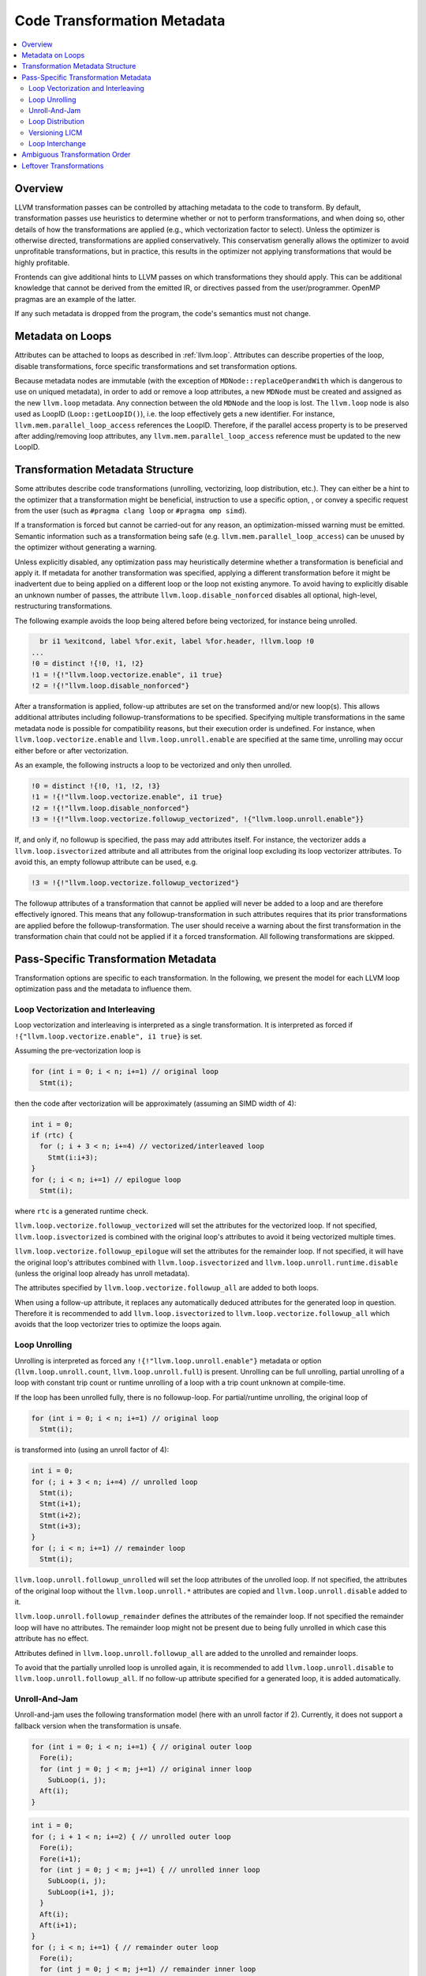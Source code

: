 .. _transformation-metadata:

============================
Code Transformation Metadata
============================

.. contents::
   :local:

Overview
========

LLVM transformation passes can be controlled by attaching metadata to
the code to transform. By default, transformation passes use heuristics
to determine whether or not to perform transformations, and when doing
so, other details of how the transformations are applied (e.g., which
vectorization factor to select).
Unless the optimizer is otherwise directed, transformations are applied
conservatively. This conservatism generally allows the optimizer to
avoid unprofitable transformations, but in practice, this results in the
optimizer not applying transformations that would be highly profitable.

Frontends can give additional hints to LLVM passes on which
transformations they should apply. This can be additional knowledge that
cannot be derived from the emitted IR, or directives passed from the
user/programmer. OpenMP pragmas are an example of the latter.

If any such metadata is dropped from the program, the code's semantics
must not change.

Metadata on Loops
=================

Attributes can be attached to loops as described in :ref:`llvm.loop`.
Attributes can describe properties of the loop, disable transformations,
force specific transformations and set transformation options.

Because metadata nodes are immutable (with the exception of
``MDNode::replaceOperandWith`` which is dangerous to use on uniqued
metadata), in order to add or remove a loop attributes, a new ``MDNode``
must be created and assigned as the new ``llvm.loop`` metadata. Any
connection between the old ``MDNode`` and the loop is lost. The
``llvm.loop`` node is also used as LoopID (``Loop::getLoopID()``), i.e.
the loop effectively gets a new identifier. For instance,
``llvm.mem.parallel_loop_access`` references the LoopID. Therefore, if
the parallel access property is to be preserved after adding/removing
loop attributes, any ``llvm.mem.parallel_loop_access`` reference must be
updated to the new LoopID.

Transformation Metadata Structure
=================================

Some attributes describe code transformations (unrolling, vectorizing,
loop distribution, etc.). They can either be a hint to the optimizer
that a transformation might be beneficial, instruction to use a specific
option, , or convey a specific request from the user (such as
``#pragma clang loop`` or ``#pragma omp simd``).

If a transformation is forced but cannot be carried-out for any reason,
an optimization-missed warning must be emitted. Semantic information
such as a transformation being safe (e.g.
``llvm.mem.parallel_loop_access``) can be unused by the optimizer
without generating a warning.

Unless explicitly disabled, any optimization pass may heuristically
determine whether a transformation is beneficial and apply it. If
metadata for another transformation was specified, applying a different
transformation before it might be inadvertent due to being applied on a
different loop or the loop not existing anymore. To avoid having to
explicitly disable an unknown number of passes, the attribute
``llvm.loop.disable_nonforced`` disables all optional, high-level,
restructuring transformations.

The following example avoids the loop being altered before being
vectorized, for instance being unrolled.

.. code-block:: llvm

      br i1 %exitcond, label %for.exit, label %for.header, !llvm.loop !0
    ...
    !0 = distinct !{!0, !1, !2}
    !1 = !{!"llvm.loop.vectorize.enable", i1 true}
    !2 = !{!"llvm.loop.disable_nonforced"}

After a transformation is applied, follow-up attributes are set on the
transformed and/or new loop(s). This allows additional attributes
including followup-transformations to be specified. Specifying multiple
transformations in the same metadata node is possible for compatibility
reasons, but their execution order is undefined. For instance, when
``llvm.loop.vectorize.enable`` and ``llvm.loop.unroll.enable`` are
specified at the same time, unrolling may occur either before or after
vectorization.

As an example, the following instructs a loop to be vectorized and only
then unrolled.

.. code-block:: llvm

    !0 = distinct !{!0, !1, !2, !3}
    !1 = !{!"llvm.loop.vectorize.enable", i1 true}
    !2 = !{!"llvm.loop.disable_nonforced"}
    !3 = !{!"llvm.loop.vectorize.followup_vectorized", !{"llvm.loop.unroll.enable"}}

If, and only if, no followup is specified, the pass may add attributes itself.
For instance, the vectorizer adds a ``llvm.loop.isvectorized`` attribute and
all attributes from the original loop excluding its loop vectorizer
attributes. To avoid this, an empty followup attribute can be used, e.g.

.. code-block:: llvm

    !3 = !{!"llvm.loop.vectorize.followup_vectorized"}

The followup attributes of a transformation that cannot be applied will
never be added to a loop and are therefore effectively ignored. This means
that any followup-transformation in such attributes requires that its
prior transformations are applied before the followup-transformation.
The user should receive a warning about the first transformation in the
transformation chain that could not be applied if it a forced
transformation. All following transformations are skipped.

Pass-Specific Transformation Metadata
=====================================

Transformation options are specific to each transformation. In the
following, we present the model for each LLVM loop optimization pass and
the metadata to influence them.

Loop Vectorization and Interleaving
-----------------------------------

Loop vectorization and interleaving is interpreted as a single
transformation. It is interpreted as forced if
``!{"llvm.loop.vectorize.enable", i1 true}`` is set.

Assuming the pre-vectorization loop is

.. code-block:: c

    for (int i = 0; i < n; i+=1) // original loop
      Stmt(i);

then the code after vectorization will be approximately (assuming an
SIMD width of 4):

.. code-block:: c

    int i = 0;
    if (rtc) {
      for (; i + 3 < n; i+=4) // vectorized/interleaved loop
        Stmt(i:i+3);
    }
    for (; i < n; i+=1) // epilogue loop
      Stmt(i);

where ``rtc`` is a generated runtime check.

``llvm.loop.vectorize.followup_vectorized`` will set the attributes for
the vectorized loop. If not specified, ``llvm.loop.isvectorized`` is
combined with the original loop's attributes to avoid it being
vectorized multiple times.

``llvm.loop.vectorize.followup_epilogue`` will set the attributes for
the remainder loop. If not specified, it will have the original loop's
attributes combined with ``llvm.loop.isvectorized`` and
``llvm.loop.unroll.runtime.disable`` (unless the original loop already
has unroll metadata).

The attributes specified by ``llvm.loop.vectorize.followup_all`` are
added to both loops.

When using a follow-up attribute, it replaces any automatically deduced
attributes for the generated loop in question. Therefore it is
recommended to add ``llvm.loop.isvectorized`` to
``llvm.loop.vectorize.followup_all`` which avoids that the loop
vectorizer tries to optimize the loops again.

Loop Unrolling
--------------

Unrolling is interpreted as forced any ``!{!"llvm.loop.unroll.enable"}``
metadata or option (``llvm.loop.unroll.count``, ``llvm.loop.unroll.full``)
is present. Unrolling can be full unrolling, partial unrolling of a loop
with constant trip count or runtime unrolling of a loop with a trip
count unknown at compile-time.

If the loop has been unrolled fully, there is no followup-loop. For
partial/runtime unrolling, the original loop of

.. code-block:: c

    for (int i = 0; i < n; i+=1) // original loop
      Stmt(i);

is transformed into (using an unroll factor of 4):

.. code-block:: c

    int i = 0;
    for (; i + 3 < n; i+=4) // unrolled loop
      Stmt(i);
      Stmt(i+1);
      Stmt(i+2);
      Stmt(i+3);
    }
    for (; i < n; i+=1) // remainder loop
      Stmt(i);

``llvm.loop.unroll.followup_unrolled`` will set the loop attributes of
the unrolled loop. If not specified, the attributes of the original loop
without the ``llvm.loop.unroll.*`` attributes are copied and
``llvm.loop.unroll.disable`` added to it.

``llvm.loop.unroll.followup_remainder`` defines the attributes of the
remainder loop. If not specified the remainder loop will have no
attributes. The remainder loop might not be present due to being fully
unrolled in which case this attribute has no effect.

Attributes defined in ``llvm.loop.unroll.followup_all`` are added to the
unrolled and remainder loops.

To avoid that the partially unrolled loop is unrolled again, it is
recommended to add ``llvm.loop.unroll.disable`` to
``llvm.loop.unroll.followup_all``. If no follow-up attribute specified
for a generated loop, it is added automatically.

Unroll-And-Jam
--------------

Unroll-and-jam uses the following transformation model (here with an
unroll factor if 2). Currently, it does not support a fallback version
when the transformation is unsafe.

.. code-block:: c

    for (int i = 0; i < n; i+=1) { // original outer loop
      Fore(i);
      for (int j = 0; j < m; j+=1) // original inner loop
        SubLoop(i, j);
      Aft(i);
    }

.. code-block:: c

    int i = 0;
    for (; i + 1 < n; i+=2) { // unrolled outer loop
      Fore(i);
      Fore(i+1);
      for (int j = 0; j < m; j+=1) { // unrolled inner loop
        SubLoop(i, j);
        SubLoop(i+1, j);
      }
      Aft(i);
      Aft(i+1);
    }
    for (; i < n; i+=1) { // remainder outer loop
      Fore(i);
      for (int j = 0; j < m; j+=1) // remainder inner loop
        SubLoop(i, j);
      Aft(i);
    }

``llvm.loop.unroll_and_jam.followup_outer`` will set the loop attributes
of the unrolled outer loop. If not specified, the attributes of the
original outer loop without the ``llvm.loop.unroll.*`` attributes are
copied and ``llvm.loop.unroll.disable`` added to it.

``llvm.loop.unroll_and_jam.followup_inner`` will set the loop attributes
of the unrolled inner loop. If not specified, the attributes of the
original inner loop are used unchanged.

``llvm.loop.unroll_and_jam.followup_remainder_outer`` sets the loop
attributes of the outer remainder loop. If not specified it will not
have any attributes. The remainder loop might not be present due to
being fully unrolled.

``llvm.loop.unroll_and_jam.followup_remainder_inner`` sets the loop
attributes of the inner remainder loop. If not specified it will have
the attributes of the original inner loop. It the outer remainder loop
is unrolled, the inner remainder loop might be present multiple times.

Attributes defined in ``llvm.loop.unroll_and_jam.followup_all`` are
added to all of the aforementioned output loops.

To avoid that the unrolled loop is unrolled again, it is
recommended to add ``llvm.loop.unroll.disable`` to
``llvm.loop.unroll_and_jam.followup_all``. It suppresses unroll-and-jam
as well as an additional inner loop unrolling. If no follow-up
attribute specified for a generated loop, it is added automatically.

Loop Distribution
-----------------

The LoopDistribution pass tries to separate vectorizable parts of a loop
from the non-vectorizable part (which otherwise would make the entire
loop non-vectorizable). Conceptually, it transforms a loop such as

.. code-block:: c

    for (int i = 1; i < n; i+=1) { // original loop
      A[i] = i;
      B[i] = 2 + B[i];
      C[i] = 3 + C[i - 1];
    }

into the following code:

.. code-block:: c

    if (rtc) {
      for (int i = 1; i < n; i+=1) // coincident loop
        A[i] = i;
      for (int i = 1; i < n; i+=1) // coincident loop
        B[i] = 2 + B[i];
      for (int i = 1; i < n; i+=1) // sequential loop
        C[i] = 3 + C[i - 1];
    } else {
      for (int i = 1; i < n; i+=1) { // fallback loop
        A[i] = i;
        B[i] = 2 + B[i];
        C[i] = 3 + C[i - 1];
      }
    }

where ``rtc`` is a generated runtime check.

``llvm.loop.distribute.followup_coincident`` sets the loop attributes of
all loops without loop-carried dependencies (i.e. vectorizable loops).
There might be more than one such loops. If not defined, the loops will
inherit the original loop's attributes.

``llvm.loop.distribute.followup_sequential`` sets the loop attributes of the
loop with potentially unsafe dependencies. There should be at most one
such loop. If not defined, the loop will inherit the original loop's
attributes.

``llvm.loop.distribute.followup_fallback`` defines the loop attributes
for the fallback loop, which is a copy of the original loop for when
loop versioning is required. If undefined, the fallback loop inherits
all attributes from the original loop.

Attributes defined in ``llvm.loop.distribute.followup_all`` are added to
all of the aforementioned output loops.

It is recommended to add ``llvm.loop.disable_nonforced`` to
``llvm.loop.distribute.followup_fallback``. This avoids that the
fallback version (which is likely never executed) is further optimzed
which would increase the code size.

Versioning LICM
---------------

The pass hoists code out of loops that are only loop-invariant when
dynamic conditions apply. For instance, it transforms the loop

.. code-block:: c

    for (int i = 0; i < n; i+=1) // original loop
      A[i] = B[0];

into:

.. code-block:: c

    if (rtc) {
      auto b = B[0];
      for (int i = 0; i < n; i+=1) // versioned loop
        A[i] = b;
    } else {
      for (int i = 0; i < n; i+=1) // unversioned loop
        A[i] = B[0];
    }

The runtime condition (``rtc``) checks that the array ``A`` and the
element `B[0]` do not alias.

Currently, this transformation does not support followup-attributes.

Loop Interchange
----------------

Currently, the ``LoopInterchange`` pass does not use any metadata.

Ambiguous Transformation Order
==============================

If there multiple transformations defined, the order in which they are
executed depends on the order in LLVM's pass pipeline, which is subject
to change. The default optimization pipeline (anything higher than
``-O0``) has the following order.

When using the legacy pass manager:

 - LoopInterchange (if enabled)
 - SimpleLoopUnroll/LoopFullUnroll (only performs full unrolling)
 - VersioningLICM (if enabled)
 - LoopDistribute
 - LoopVectorizer
 - LoopUnrollAndJam (if enabled)
 - LoopUnroll (partial and runtime unrolling)

When using the legacy pass manager with LTO:

 - LoopInterchange (if enabled)
 - SimpleLoopUnroll/LoopFullUnroll (only performs full unrolling)
 - LoopVectorizer
 - LoopUnroll (partial and runtime unrolling)

When using the new pass manager:

 - SimpleLoopUnroll/LoopFullUnroll (only performs full unrolling)
 - LoopDistribute
 - LoopVectorizer
 - LoopUnrollAndJam (if enabled)
 - LoopUnroll (partial and runtime unrolling)

Leftover Transformations
========================

Forced transformations that have not been applied after the last
transformation pass should be reported to the user. The transformation
passes themselves cannot be responsible for this reporting because they
might not be in the pipeline, there might be multiple passes able to
apply a transformation (e.g. ``LoopInterchange`` and Polly) or a
transformation attribute may be 'hidden' inside another passes' followup
attribute.

The pass ``-transform-warning`` (``WarnMissedTransformationsPass``)
emits such warnings. It should be placed after the last transformation
pass.

The current pass pipeline has a fixed order in which transformations
passes are executed. A transformation can be in the followup of a pass
that is executed later and thus leftover. For instance, a loop nest
cannot be distributed and then interchanged with the current pass
pipeline. The loop distribution will execute, but there is no loop
interchange pass following such that any loop interchange metadata will
be ignored. The ``-transform-warning`` should emit a warning in this
case.

Future versions of LLVM may fix this by executing transformations using
a dynamic ordering.
